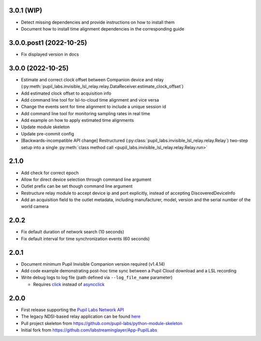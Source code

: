 3.0.1 (WIP)
###########
- Detect missing dependencies and provide instructions on how to install them
- Document how to install time alignment dependencies in the corresponding guide


3.0.0.post1 (2022-10-25)
########################
- Fix displayed version in docs

3.0.0 (2022-10-25)
##################
- Estimate and correct clock offset between Companion device and relay
  (:py:meth:`pupil_labs.invisible_lsl_relay.relay.DataReceiver.estimate_clock_offset`)
- Add estimated clock offset to acquisition info
- Add command line tool for lsl-to-cloud time alignment and vice versa
- Change the events sent for time alignment to include a unique session id
- Add command line tool for monitoring sampling rates in real time
- Add example on how to apply estimated time alignments
- Update module skeleton
- Update pre-commit config
- [Backwards-incompatible API change] Restructured
  (:py:class:`pupil_labs.invisible_lsl_relay.relay.Relay`) two-step setup into a single
  :py:meth:`class method call <pupil_labs.invisible_lsl_relay.relay.Relay.run>`

2.1.0
#####
- Add check for correct epoch
- Allow for direct device selection through command line argument
- Outlet prefix can be set though command line argument
- Restructure relay module to accept device ip and port explicitly, instead of accepting DiscoveredDeviceInfo
- Add an acquisition field to the outlet metadata, including manufacturer, model, version and the
  serial number of the world camera

2.0.2
#####
- Fix default duration of network search (10 seconds)
- Fix default interval for time synchronization events (60 seconds)

2.0.1
#####
- Document minimum Pupil Invisible Companion version required (v1.4.14)
- Add code example demonstrating post-hoc time sync between a Pupil Cloud download and
  a LSL recording
- Write debug logs to log file (path defined via ``--log_file_name`` parameter)

  - Requires `click <https://pypi.org/project/click/>`_ instead of `asyncclick
    <https://pypi.org/project/asyncclick/>`_

2.0.0
#####
- First release supporting the `Pupil Labs Network API <https://github.com/pupil-labs/realtime-network-api>`_
- The legacy NDSI-based relay application can be found
  `here <https://github.com/labstreaminglayer/App-PupilLabs/tree/legacy-pi-lsl-relay/pupil_invisible_lsl_relay>`_

- Pull project skeleton from `<https://github.com/pupil-labs/python-module-skeleton>`_
- Initial fork from `<https://github.com/labstreaminglayer/App-PupilLabs>`_

